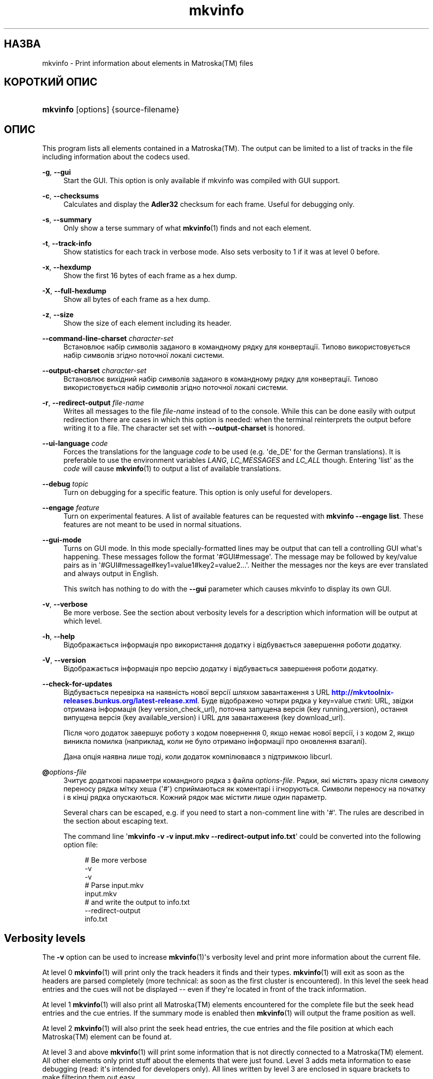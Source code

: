 '\" t
.\"     Title: mkvinfo
.\"    Author: Moritz Bunkus <moritz@bunkus.org>
.\" Generator: DocBook XSL Stylesheets v1.78.1 <http://docbook.sf.net/>
.\"      Date: 2015-11-04
.\"    Manual: Користувацькі команди
.\"    Source: MKVToolNix 8.5.2
.\"  Language: Ukrainian
.\"
.TH "mkvinfo" "1" "2015\-11\-04" "MKVToolNix 8\&.5\&.2" "Користувацькі команди"
.\" -----------------------------------------------------------------
.\" * Define some portability stuff
.\" -----------------------------------------------------------------
.\" ~~~~~~~~~~~~~~~~~~~~~~~~~~~~~~~~~~~~~~~~~~~~~~~~~~~~~~~~~~~~~~~~~
.\" http://bugs.debian.org/507673
.\" http://lists.gnu.org/archive/html/groff/2009-02/msg00013.html
.\" ~~~~~~~~~~~~~~~~~~~~~~~~~~~~~~~~~~~~~~~~~~~~~~~~~~~~~~~~~~~~~~~~~
.ie \n(.g .ds Aq \(aq
.el       .ds Aq '
.\" -----------------------------------------------------------------
.\" * set default formatting
.\" -----------------------------------------------------------------
.\" disable hyphenation
.nh
.\" disable justification (adjust text to left margin only)
.ad l
.\" -----------------------------------------------------------------
.\" * MAIN CONTENT STARTS HERE *
.\" -----------------------------------------------------------------
.SH "НАЗВА"
mkvinfo \- Print information about elements in Matroska(TM) files
.SH "КОРОТКИЙ ОПИС"
.HP \w'\fBmkvinfo\fR\ 'u
\fBmkvinfo\fR [options] {source\-filename}
.SH "ОПИС"
.PP
This program lists all elements contained in a
Matroska(TM)\&. The output can be limited to a list of tracks in the file including information about the codecs used\&.
.PP
\fB\-g\fR, \fB\-\-gui\fR
.RS 4
Start the
GUI\&. This option is only available if mkvinfo was compiled with
GUI
support\&.
.RE
.PP
\fB\-c\fR, \fB\-\-checksums\fR
.RS 4
Calculates and display the
\fBAdler32\fR
checksum for each frame\&. Useful for debugging only\&.
.RE
.PP
\fB\-s\fR, \fB\-\-summary\fR
.RS 4
Only show a terse summary of what
\fBmkvinfo\fR(1)
finds and not each element\&.
.RE
.PP
\fB\-t\fR, \fB\-\-track\-info\fR
.RS 4
Show statistics for each track in verbose mode\&. Also sets verbosity to 1 if it was at level 0 before\&.
.RE
.PP
\fB\-x\fR, \fB\-\-hexdump\fR
.RS 4
Show the first 16 bytes of each frame as a hex dump\&.
.RE
.PP
\fB\-X\fR, \fB\-\-full\-hexdump\fR
.RS 4
Show all bytes of each frame as a hex dump\&.
.RE
.PP
\fB\-z\fR, \fB\-\-size\fR
.RS 4
Show the size of each element including its header\&.
.RE
.PP
\fB\-\-command\-line\-charset\fR \fIcharacter\-set\fR
.RS 4
Встановлює набір символів заданого в командному рядку для конвертації\&. Типово використовується набір символів згідно поточної локалі системи\&.
.RE
.PP
\fB\-\-output\-charset\fR \fIcharacter\-set\fR
.RS 4
Встановлює вихідний набір символів заданого в командному рядку для конвертації\&. Типово використовується набір символів згідно поточної локалі системи\&.
.RE
.PP
\fB\-r\fR, \fB\-\-redirect\-output\fR \fIfile\-name\fR
.RS 4
Writes all messages to the file
\fIfile\-name\fR
instead of to the console\&. While this can be done easily with output redirection there are cases in which this option is needed: when the terminal reinterprets the output before writing it to a file\&. The character set set with
\fB\-\-output\-charset\fR
is honored\&.
.RE
.PP
\fB\-\-ui\-language\fR \fIcode\fR
.RS 4
Forces the translations for the language
\fIcode\fR
to be used (e\&.g\&. \*(Aqde_DE\*(Aq for the German translations)\&. It is preferable to use the environment variables
\fILANG\fR,
\fILC_MESSAGES\fR
and
\fILC_ALL\fR
though\&. Entering \*(Aqlist\*(Aq as the
\fIcode\fR
will cause
\fBmkvinfo\fR(1)
to output a list of available translations\&.
.RE
.PP
\fB\-\-debug\fR \fItopic\fR
.RS 4
Turn on debugging for a specific feature\&. This option is only useful for developers\&.
.RE
.PP
\fB\-\-engage\fR \fIfeature\fR
.RS 4
Turn on experimental features\&. A list of available features can be requested with
\fBmkvinfo \-\-engage list\fR\&. These features are not meant to be used in normal situations\&.
.RE
.PP
\fB\-\-gui\-mode\fR
.RS 4
Turns on GUI mode\&. In this mode specially\-formatted lines may be output that can tell a controlling GUI what\*(Aqs happening\&. These messages follow the format \*(Aq#GUI#message\*(Aq\&. The message may be followed by key/value pairs as in \*(Aq#GUI#message#key1=value1#key2=value2\&...\*(Aq\&. Neither the messages nor the keys are ever translated and always output in English\&.
.sp
This switch has nothing to do with the
\fB\-\-gui\fR
parameter which causes mkvinfo to display its own GUI\&.
.RE
.PP
\fB\-v\fR, \fB\-\-verbose\fR
.RS 4
Be more verbose\&. See the section about
verbosity levels
for a description which information will be output at which level\&.
.RE
.PP
\fB\-h\fR, \fB\-\-help\fR
.RS 4
Відображається інформація про використання додатку і відбувається завершення роботи додатку\&.
.RE
.PP
\fB\-V\fR, \fB\-\-version\fR
.RS 4
Відображається інформація про версію додатку і відбувається завершення роботи додатку\&.
.RE
.PP
\fB\-\-check\-for\-updates\fR
.RS 4
Відбувається перевірка на наявність нової версії шляхом завантаження з URL
\m[blue]\fBhttp://mkvtoolnix\-releases\&.bunkus\&.org/latest\-release\&.xml\fR\m[]\&. Буде відображено чотири рядка у
key=value
стилі: URL, звідки отримана інформація (key
version_check_url), поточна запущена версія (key
running_version), остання випущена версія (key
available_version) і URL для завантаження (key
download_url)\&.
.sp
Після чого додаток завершує роботу з кодом повернення 0, якщо немає нової версії, і з кодом 2, якщо виникла помилка (наприклад, коли не було отримано інформації про оновлення взагалі)\&.
.sp
Дана опція наявна лише тоді, коли додаток компілювався з підтримкою libcurl\&.
.RE
.PP
\fB@\fR\fIoptions\-file\fR
.RS 4
Зчитує додаткові параметри командного рядка з файла
\fIoptions\-file\fR\&. Рядки, які містять зразу після символу переносу рядка мітку хеша (\*(Aq#\*(Aq) сприймаються як коментарі і ігноруються\&. Символи переносу на початку і в кінці рядка опускаються\&. Кожний рядок має містити лише один параметр\&.
.sp
Several chars can be escaped, e\&.g\&. if you need to start a non\-comment line with \*(Aq#\*(Aq\&. The rules are described in
the section about escaping text\&.
.sp
The command line \*(Aq\fBmkvinfo \-v \-v input\&.mkv \-\-redirect\-output info\&.txt\fR\*(Aq could be converted into the following option file:
.sp
.if n \{\
.RS 4
.\}
.nf
# Be more verbose
\-v
\-v
# Parse input\&.mkv
input\&.mkv
# and write the output to info\&.txt
\-\-redirect\-output
info\&.txt
.fi
.if n \{\
.RE
.\}
.RE
.SH "Verbosity levels"
.PP
The
\fB\-v\fR
option can be used to increase
\fBmkvinfo\fR(1)\*(Aqs verbosity level and print more information about the current file\&.
.PP
At level 0
\fBmkvinfo\fR(1)
will print only the track headers it finds and their types\&.
\fBmkvinfo\fR(1)
will exit as soon as the headers are parsed completely (more technical: as soon as the first cluster is encountered)\&. In this level the seek head entries and the cues will not be displayed \-\- even if they\*(Aqre located in front of the track information\&.
.PP
At level 1
\fBmkvinfo\fR(1)
will also print all
Matroska(TM)
elements encountered for the complete file but the seek head entries and the cue entries\&. If the summary mode is enabled then
\fBmkvinfo\fR(1)
will output the frame position as well\&.
.PP
At level 2
\fBmkvinfo\fR(1)
will also print the seek head entries, the cue entries and the file position at which each
Matroska(TM)
element can be found at\&.
.PP
At level 3 and above
\fBmkvinfo\fR(1)
will print some information that is not directly connected to a
Matroska(TM)
element\&. All other elements only print stuff about the elements that were just found\&. Level 3 adds meta information to ease debugging (read: it\*(Aqs intended for developers only)\&. All lines written by level 3 are enclosed in square brackets to make filtering them out easy\&.
.SH "Text files and character set conversions"
.PP
For an in\-depth discussion about how all tools in the MKVToolNix suite handle character set conversions, input/output encoding, command line encoding and console encoding please see the identically\-named section in the
\fBmkvmerge\fR(1)
man page\&.
.SH "КОДИ ЗАВЕРШЕННЯ"
.PP
\fBmkvinfo\fR(1)
exits with one of three exit codes:
.sp
.RS 4
.ie n \{\
\h'-04'\(bu\h'+03'\c
.\}
.el \{\
.sp -1
.IP \(bu 2.3
.\}
\fB0\fR
\-\- This exit codes means that the run has completed successfully\&.
.RE
.sp
.RS 4
.ie n \{\
\h'-04'\(bu\h'+03'\c
.\}
.el \{\
.sp -1
.IP \(bu 2.3
.\}
\fB1\fR
\-\- In this case
\fBmkvinfo\fR(1)
has output at least one warning, but the run did continue\&. A warning is prefixed with the text \*(AqWarning:\*(Aq\&.
.RE
.sp
.RS 4
.ie n \{\
\h'-04'\(bu\h'+03'\c
.\}
.el \{\
.sp -1
.IP \(bu 2.3
.\}
\fB2\fR
\-\- This exit code is used after an error occurred\&.
\fBmkvinfo\fR(1)
aborts right after outputting the error message\&. Error messages range from wrong command line arguments over read/write errors to broken files\&.
.RE
.SH "ВИОКРЕМЛЕННЯ СПЕЦІАЛЬНИХ СИМВОЛІВ У ТЕКСТІ"
.PP
Є декілька місць, де спеціальні символи у тексті мають або повинні бути виокремлені\&. Правила для виокремлювання прості: кожен символ, що потребує виокремлення, замінюється на зворотній слеш з деяким символом, що йде після нього\&.
.PP
The rules are: \*(Aq \*(Aq (a space) becomes \*(Aq\es\*(Aq, \*(Aq"\*(Aq (double quotes) becomes \*(Aq\e2\*(Aq, \*(Aq:\*(Aq becomes \*(Aq\ec\*(Aq, \*(Aq#\*(Aq becomes \*(Aq\eh\*(Aq and \*(Aq\e\*(Aq (a single backslash) itself becomes \*(Aq\e\e\*(Aq\&.
.SH "Environment variables"
.PP
\fBmkvinfo\fR(1)
uses the default variables that determine the system\*(Aqs locale (e\&.g\&.
\fILANG\fR
and the
\fILC_*\fR
family)\&. Additional variables:
.PP
\fIMKVINFO_DEBUG\fR, \fIMKVTOOLNIX_DEBUG\fR and its short form \fIMTX_DEBUG\fR
.RS 4
The content is treated as if it had been passed via the
\fB\-\-debug\fR
option\&.
.RE
.PP
\fIMKVINFO_ENGAGE\fR, \fIMKVTOOLNIX_ENGAGE\fR and its short form \fIMTX_ENGAGE\fR
.RS 4
The content is treated as if it had been passed via the
\fB\-\-engage\fR
option\&.
.RE
.PP
\fIMKVINFO_OPTIONS\fR, \fIMKVTOOLNIX_OPTIONS\fR and its short form \fIMTX_OPTIONS\fR
.RS 4
The content is split on white space\&. The resulting partial strings are treated as if it had been passed as command line options\&. If you need to pass special characters (e\&.g\&. spaces) then you have to escape them (see
the section about escaping special characters in text)\&.
.RE
.SH "ДИВІТЬСЯ ТАКОЖ"
.PP
\fBmkvmerge\fR(1),
\fBmkvinfo\fR(1),
\fBmkvpropedit\fR(1),
\fBmkvtoolnix-gui\fR(1)
.SH "WWW"
.PP
Остання версія завжди може бути знайдена на веб\-сторінці
\m[blue]\fBthe MKVToolNix homepage\fR\m[]\&\s-2\u[1]\d\s+2\&.
.SH "АВТОР"
.PP
\fBMoritz Bunkus\fR <\&moritz@bunkus\&.org\&>
.RS 4
Розробник
.RE
.SH "ПРИМІТКИ"
.IP " 1." 4
the MKVToolNix homepage
.RS 4
\%https://www.bunkus.org/videotools/mkvtoolnix/
.RE
